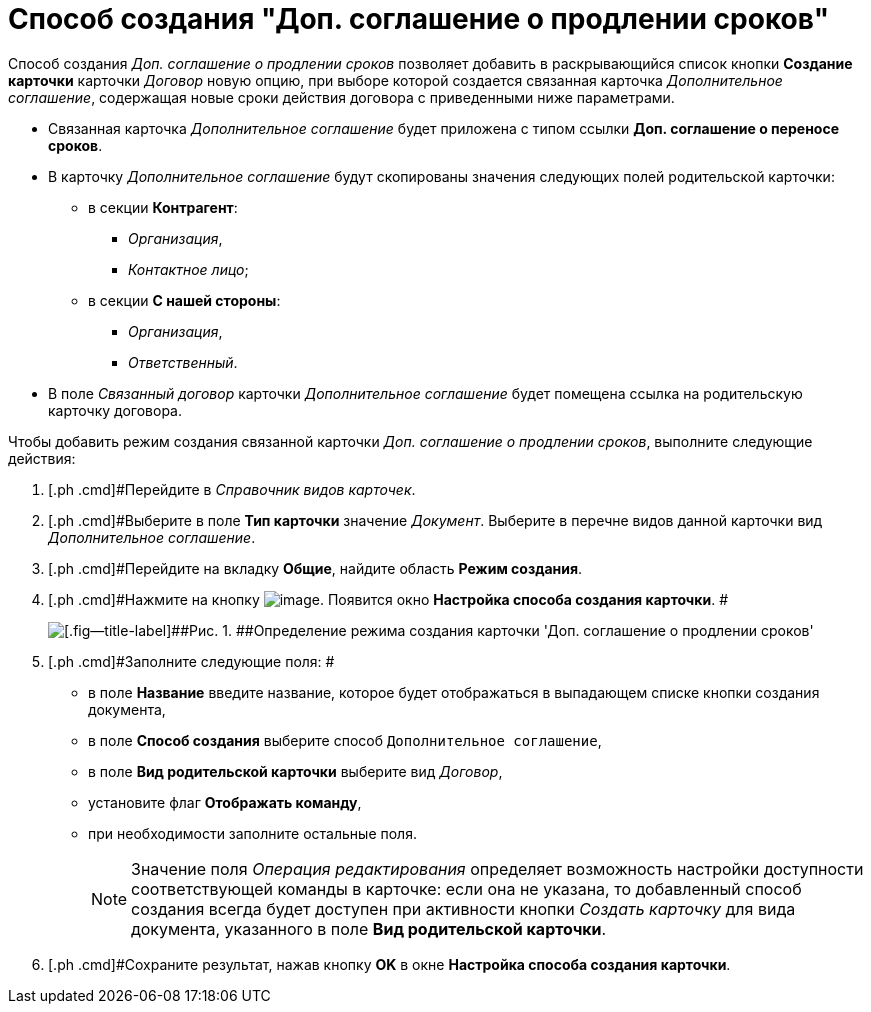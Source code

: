 = Способ создания "Доп. соглашение о продлении сроков"

Способ создания [.keyword .parmname]_Доп. соглашение о продлении сроков_ позволяет добавить в раскрывающийся список кнопки [.ph .uicontrol]*Создание карточки* карточки _Договор_ новую опцию, при выборе которой создается связанная карточка _Дополнительное соглашение_, содержащая новые сроки действия договора с приведенными ниже параметрами.

* Связанная карточка _Дополнительное соглашение_ будет приложена с типом ссылки *Доп. соглашение о переносе сроков*.
* В карточку _Дополнительное соглашение_ будут скопированы значения следующих полей родительской карточки:
** в секции *Контрагент*:
*** [.keyword .parmname]_Организация_,
*** [.keyword .parmname]_Контактное лицо_;
** в секции *С нашей стороны*:
*** [.keyword .parmname]_Организация_,
*** [.keyword .parmname]_Ответственный_.
* В поле [.keyword .parmname]_Связанный договор_ карточки _Дополнительное соглашение_ будет помещена ссылка на родительскую карточку договора.

Чтобы добавить режим создания связанной карточки [.keyword .parmname]_Доп. соглашение о продлении сроков_, выполните следующие действия:

[[task_b1n_lll_4r__steps_uk4_442_dn]]
. [.ph .cmd]#Перейдите в _Справочник видов карточек_.
. [.ph .cmd]#Выберите в поле *Тип карточки* значение _Документ_. Выберите в перечне видов данной карточки вид _Дополнительное соглашение_.
. [.ph .cmd]#Перейдите на вкладку *Общие*, найдите область *Режим создания*.
. [.ph .cmd]#Нажмите на кнопку image:buttons/Plus_1.png[image]. Появится окно [.keyword .wintitle]*Настройка способа создания карточки*. #
+
image::Reference_Types_of_Cards_Act.png[[.fig--title-label]##Рис. 1. ##Определение режима создания карточки 'Доп. соглашение о продлении сроков']
. [.ph .cmd]#Заполните следующие поля: #
* в поле *Название* введите название, которое будет отображаться в выпадающем списке кнопки создания документа,
* в поле *Способ создания* выберите способ [.kbd .ph .userinput]`Дополнительное соглашение`,
* в поле *Вид родительской карточки* выберите вид _Договор_,
* установите флаг [.ph .uicontrol]*Отображать команду*,
* при необходимости заполните остальные поля.
+
[NOTE]
====
Значение поля _Операция редактирования_ определяет возможность настройки доступности соответствующей команды в карточке: если она не указана, то добавленный способ создания всегда будет доступен при активности кнопки _Создать карточку_ для вида документа, указанного в поле *Вид родительской карточки*.
====
. [.ph .cmd]#Сохраните результат, нажав кнопку [.ph .uicontrol]*OK* в окне [.keyword .wintitle]*Настройка способа создания карточки*.

